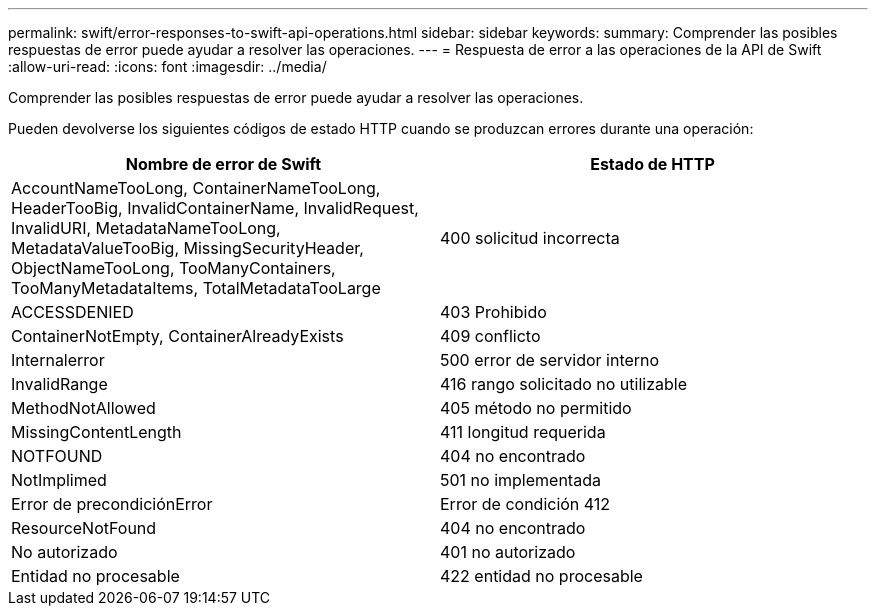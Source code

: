 ---
permalink: swift/error-responses-to-swift-api-operations.html 
sidebar: sidebar 
keywords:  
summary: Comprender las posibles respuestas de error puede ayudar a resolver las operaciones. 
---
= Respuesta de error a las operaciones de la API de Swift
:allow-uri-read: 
:icons: font
:imagesdir: ../media/


[role="lead"]
Comprender las posibles respuestas de error puede ayudar a resolver las operaciones.

Pueden devolverse los siguientes códigos de estado HTTP cuando se produzcan errores durante una operación:

|===
| Nombre de error de Swift | Estado de HTTP 


 a| 
AccountNameTooLong, ContainerNameTooLong, HeaderTooBig, InvalidContainerName, InvalidRequest, InvalidURI, MetadataNameTooLong, MetadataValueTooBig, MissingSecurityHeader, ObjectNameTooLong, TooManyContainers, TooManyMetadataItems, TotalMetadataTooLarge
 a| 
400 solicitud incorrecta



 a| 
ACCESSDENIED
 a| 
403 Prohibido



 a| 
ContainerNotEmpty, ContainerAlreadyExists
 a| 
409 conflicto



 a| 
Internalerror
 a| 
500 error de servidor interno



 a| 
InvalidRange
 a| 
416 rango solicitado no utilizable



 a| 
MethodNotAllowed
 a| 
405 método no permitido



 a| 
MissingContentLength
 a| 
411 longitud requerida



 a| 
NOTFOUND
 a| 
404 no encontrado



 a| 
NotImplimed
 a| 
501 no implementada



 a| 
Error de precondiciónError
 a| 
Error de condición 412



 a| 
ResourceNotFound
 a| 
404 no encontrado



 a| 
No autorizado
 a| 
401 no autorizado



 a| 
Entidad no procesable
 a| 
422 entidad no procesable

|===